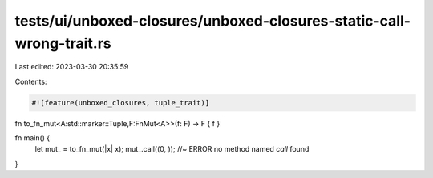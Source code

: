 tests/ui/unboxed-closures/unboxed-closures-static-call-wrong-trait.rs
=====================================================================

Last edited: 2023-03-30 20:35:59

Contents:

.. code-block:: rs

    #![feature(unboxed_closures, tuple_trait)]

fn to_fn_mut<A:std::marker::Tuple,F:FnMut<A>>(f: F) -> F { f }

fn main() {
    let mut_ = to_fn_mut(|x| x);
    mut_.call((0, )); //~ ERROR no method named `call` found
}


